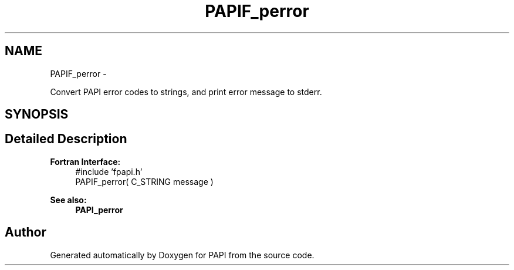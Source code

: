 .TH "PAPIF_perror" 3 "Tue Jan 15 2013" "Version 5.1.0.2" "PAPI" \" -*- nroff -*-
.ad l
.nh
.SH NAME
PAPIF_perror \- 
.PP
Convert PAPI error codes to strings, and print error message to stderr.  

.SH SYNOPSIS
.br
.PP
.SH "Detailed Description"
.PP 
\fBFortran Interface:\fP
.RS 4
#include 'fpapi.h' 
.br
 PAPIF_perror( C_STRING message )
.RE
.PP
\fBSee also:\fP
.RS 4
\fBPAPI_perror\fP 
.RE
.PP


.SH "Author"
.PP 
Generated automatically by Doxygen for PAPI from the source code.
